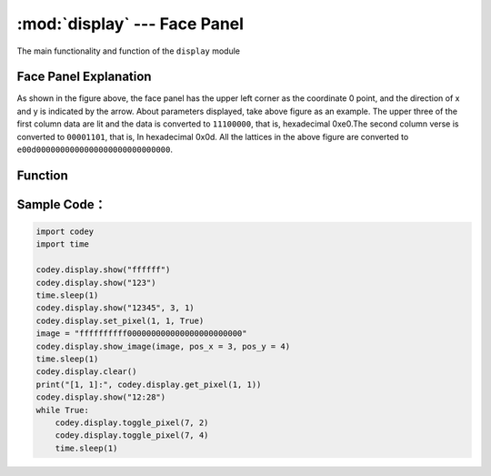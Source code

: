 :mod:`display` --- Face Panel
=============================================

.. module:: display
    :synopsis: Face Panel

The main functionality and function of the ``display`` module

Face Panel Explanation
----------------------

.. image:: img/1.png

As shown in the figure above, the face panel has the upper left corner as the coordinate 0 point, and the direction of x and y is indicated by the arrow. About parameters displayed, take above figure as an example. The upper three of the first column data are lit and the data is converted to ``11100000``, that is, hexadecimal 0xe0.The second column verse is converted to ``00001101``, that is, In hexadecimal 0x0d. All the lattices in the above figure are converted to ``e00d0000000000000000000000000000``.

Function
----------------------

.. function:: show_image(image, pos_x = 0, pos_y = 0, time_s = None)

   Display custom dot matrix graphics as image parameters, parameters：

    - *image* string data, each column of the dot matrix has 8 display points, which is 1 byte of data, converted to a hexadecimal string. Therefore, 16 columns of lattices need to be represented by 32 string data.
    - *pos_x* displays the offset of the x-axis of the graph on the panel. The parameter range is ``-15 ~ 15``, It starts from the 0 position as default if this parameter is not set.
    - *pos_y* displays the offset of the graph on the y-axis of the panel. The parameter range is ``-7 ~ 7``, It starts from the 0 position as default if this parameter is not set.
    - *time_s* displays the time in seconds (in seconds). If this parameter is not set, the display remains unchanged until there is a clear screen or resetting the panel operation.

.. function:: show(var, pos_x = 0, pos_y = 0, wait = True)

   Display data in full-type data parameters, parameters：

    - *var* full type, where the display of numeric and time types is treated specially, and the time format display needs to satisfy: ``[x]x:[x]x`` format (regular expression ``d?d:dd?``)
    - *pos_x* displays the offset of the data on the x-axis of the panel. The parameter range is ``-15 ~ 15``. It starts from the 0 position as default if this parameter is not set.
    - *pos_y* displays the offset of the data on the y-axis of the panel. The parameter range is ``-7 ~ 7``. It starts from the 0 position as default if this parameter is not set.
    - *wait* sets whether to block the display, where ``True``: means blocking until the display is complete, ``False``: means display but not blocking.

.. function:: set_pixel(pos_x, pos_y, status)

   Set the brightness and deactivation status of a single pixel of the panel. Parameters：

    - *pos_x* The coordinates of the x-axis for the pixel on the panel. The parameter range is ``0 ~ 15``.
    - *pos_y* The coordinates of the y-axis for the pixel on the panel. The parameter range is ``0 ~ 7``.
    - *status* Boolean value，where ``True`` indicates that the pixel is lit, and ``False``: indicates that the pixel is off.

.. function:: get_pixel(pos_x, pos_y)

   Get the current on and off states of a single pixel on the panel. The return value is a Boolean value, where ``True``: indicates that the pixel is lit, and ``False``: indicates that the pixel is off. parameter：

    - *pos_x* The coordinates of the x-axis for the pixel on the panel. The parameter range is ``0 ~ 15``.
    - *pos_y* The coordinates of the y-axis for the pixel on the panel. The parameter range is ``0 ~ 7``.

.. function:: toggle_pixel(pos_x, pos_y)

   切换表情面板上单个像素点当前的亮灭状态。参数：

    - *pos_x* The coordinates of the x-axis for the pixel on the panel. The parameter range is ``0 ~ 15``.
    - *pos_y* The coordinates of the y-axis for the pixel on the panel. The parameter range is ``0 ~ 7``.

.. function:: clear()

   Turn off all the LED lights on the display.

Sample Code：
----------------------

.. code-block:: python

  import codey
  import time
  
  codey.display.show("ffffff")
  codey.display.show("123")
  time.sleep(1)
  codey.display.show("12345", 3, 1)
  codey.display.set_pixel(1, 1, True)
  image = "ffffffffff000000000000000000000000"
  codey.display.show_image(image, pos_x = 3, pos_y = 4)
  time.sleep(1)
  codey.display.clear()
  print("[1, 1]:", codey.display.get_pixel(1, 1))
  codey.display.show("12:28")
  while True:
      codey.display.toggle_pixel(7, 2)
      codey.display.toggle_pixel(7, 4)
      time.sleep(1)
